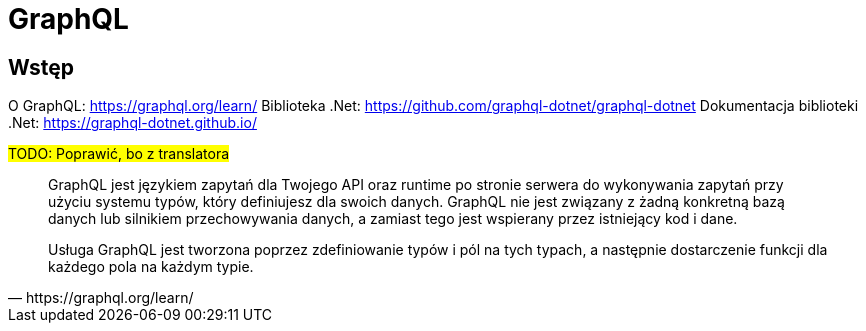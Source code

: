 = GraphQL

== Wstęp

O GraphQL: https://graphql.org/learn/
Biblioteka .Net: https://github.com/graphql-dotnet/graphql-dotnet
Dokumentacja biblioteki .Net: https://graphql-dotnet.github.io/

#TODO: Poprawić, bo z translatora#
[quote, https://graphql.org/learn/]
____
GraphQL jest językiem zapytań dla Twojego API oraz runtime po stronie serwera do wykonywania zapytań przy użyciu systemu typów, który definiujesz dla swoich danych. GraphQL nie jest związany z żadną konkretną bazą danych lub silnikiem przechowywania danych, a zamiast tego jest wspierany przez istniejący kod i dane.

Usługa GraphQL jest tworzona poprzez zdefiniowanie typów i pól na tych typach, a następnie dostarczenie funkcji dla każdego pola na każdym typie.
____